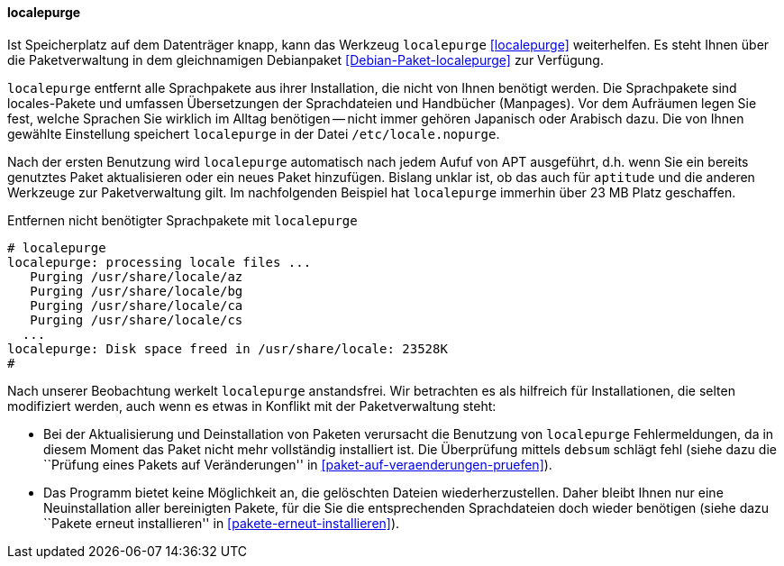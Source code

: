 // Datei: ./praxis/mobile-geraete/localepurge.adoc

// Baustelle: Rohtext

[[mobile-geraete-localepurge]]

==== localepurge ====

// Stichworte für den Index
(((Debianpaket, localepurge)))
(((Konfigurationsdatei, /etc/locale.nopurge)))
(((localepurge)))

Ist Speicherplatz auf dem Datenträger knapp, kann das Werkzeug
`localepurge` <<localepurge>> weiterhelfen. Es steht Ihnen über die
Paketverwaltung in dem gleichnamigen Debianpaket
<<Debian-Paket-localepurge>> zur Verfügung.

`localepurge` entfernt alle Sprachpakete aus ihrer Installation, die
nicht von Ihnen benötigt werden. Die Sprachpakete sind locales-Pakete
und umfassen Übersetzungen der Sprachdateien und Handbücher (Manpages).
Vor dem Aufräumen legen Sie fest, welche Sprachen Sie wirklich im Alltag
benötigen -- nicht immer gehören Japanisch oder Arabisch dazu. Die von
Ihnen gewählte Einstellung speichert `localepurge` in der Datei
`/etc/locale.nopurge`.

Nach der ersten Benutzung wird `localepurge` automatisch nach jedem
Aufuf von APT ausgeführt, d.h. wenn Sie ein bereits genutztes Paket
aktualisieren oder ein neues Paket hinzufügen. Bislang unklar ist, ob
das auch für `aptitude` und die anderen Werkzeuge zur Paketverwaltung
gilt. Im nachfolgenden Beispiel hat `localepurge` immerhin über 23 MB
Platz geschaffen.

.Entfernen nicht benötigter Sprachpakete mit `localepurge`
----
# localepurge
localepurge: processing locale files ...
   Purging /usr/share/locale/az
   Purging /usr/share/locale/bg
   Purging /usr/share/locale/ca
   Purging /usr/share/locale/cs
  ...
localepurge: Disk space freed in /usr/share/locale: 23528K
#
----

// Stichworte für den Index
(((debsum)))

Nach unserer Beobachtung werkelt `localepurge` anstandsfrei. Wir
betrachten es als hilfreich für Installationen, die selten modifiziert
werden, auch wenn es etwas in Konflikt mit der Paketverwaltung steht:

* Bei der Aktualisierung und Deinstallation von Paketen verursacht die
Benutzung von `localepurge` Fehlermeldungen, da in diesem Moment das
Paket nicht mehr vollständig installiert ist. Die Überprüfung mittels
`debsum` schlägt fehl (siehe dazu die ``Prüfung eines Pakets auf
Veränderungen'' in <<paket-auf-veraenderungen-pruefen>>).

* Das Programm bietet keine Möglichkeit an, die gelöschten Dateien
wiederherzustellen. Daher bleibt Ihnen nur eine Neuinstallation aller
bereinigten Pakete, für die Sie die entsprechenden Sprachdateien doch
wieder benötigen (siehe dazu ``Pakete erneut installieren'' in
<<pakete-erneut-installieren>>).

// Datei (Ende): ./praxis/mobile-geraete/localepurge.adoc
